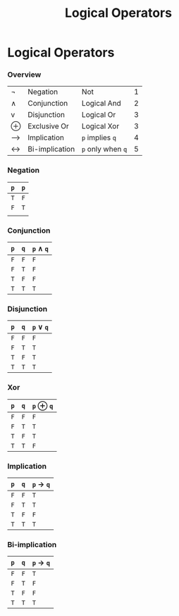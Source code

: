 #+title: Logical Operators
#+roam_alias: "Logical Operators"
#+roam_tags: "Discrete Structures" "Lecture" "Logic" "Operators"
* Logical Operators
*** Overview

|-----+----------------+---------------+---|
| \neg   | Negation       | Not           | 1 |
| \wedge   | Conjunction    | Logical And   | 2 |
| v   | Disjunction    | Logical Or    | 3 |
| \oplus   | Exclusive Or   | Logical  Xor  | 3 |
| --> | Implication    | =p= implies =q=   | 4 |
| <-> | Bi-implication | =p= only when =q= | 5 |
|-----+----------------+---------------+---|

*** Negation

 |---+-------|
 | =p= | \no =p= |
 |---+-------|
 | =T= | =F=     |
 | =F= | =T=     |
 |---+-------|
 |   |       |

*** Conjunction

|---+---+-------|
| =p= | =q= | =p= \wedge =q= |
|---+---+-------|
| =F= | =F= | =F=     |
| =F= | =T= | =F=     |
| =T= | =F= | =F=     |
| =T= | =T= | =T=     |
|---+---+-------|

*** Disjunction

 |---+---+-------|
 | =p= | =q= | =p= \vee =q= |
 |---+---+-------|
 | =F= | =F= | =F=     |
 | =F= | =T= | =T=     |
 | =T= | =F= | =T=     |
 | =T= | =T= | =T=     |
 |---+---+-------|

*** Xor

|---+---+-------|
| =p= | =q= | =p= \oplus =q= |
|---+---+-------|
| =F= | =F= | =F=     |
| =F= | =T= | =T=     |
| =T= | =F= | =T=     |
| =T= | =T= | =F=     |
|---+---+-------|

*** Implication

|---+---+---------|
| =p= | =q= | =p= -> =q=  |
|---+---+---------|
| =F= | =F= | =T=       |
| =F= | =T= | =T=       |
| =T= | =F= | =F=       |
| =T= | =T= | =T=       |
|---+---+---------|

*** Bi-implication

|---+---+---------|
| =p= | =q= | =p= -> =q=  |
|---+---+---------|
| =F= | =F= | =T=       |
| =F= | =T= | =F=       |
| =T= | =F= | =F=       |
| =T= | =T= | =T=       |
|---+---+---------|
